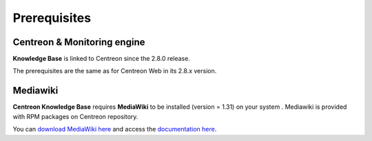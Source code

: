 =============
Prerequisites
=============

****************************
Centreon & Monitoring engine
****************************

**Knowledge Base** is linked to Centreon since the 2.8.0 release.

The prerequisites are the same as for Centreon Web in its 2.8.x version.


*********
Mediawiki
*********

**Centreon Knowledge Base** requires **MediaWiki** to be installed (version = 1.31) on your system
. Mediawiki is provided with RPM packages on Centreon repository.

You can `download MediaWiki here <http://www.mediawiki.org/wiki/MediaWiki>`_ and access the `documentation here <http://www.mediawiki.org/wiki/User_hub>`_.
